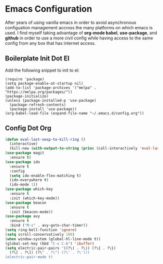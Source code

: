 * Emacs Configuration

After years of using vanilla emacs in order to avoid asynchronous
configuation management accross the many platforms on which emacs is
used. I find myself taking advantage of *org-mode babel*,
*use-package*, and *github* in order to use a more civil config while
having access to the same config from any box that has internet
access.

** Boilerplate Init Dot El

Add the following snippet to init to el:

#+BEGIN_SRC 
(require 'package)
(setq package-enable-at-startup nil)
(add-to-list 'package-archives '("melpa" . "https://melpa.org/packages/"))
(package-initialize)
(unless (package-installed-p 'use-package)
  (package-refresh-contents)
  (package-install 'use-package))
(org-babel-load-file (expand-file-name "~/.emacs.d/config.org"))
#+END_SRC

** Config Dot Org

#+BEGIN_SRC emacs-lisp
(defun eval-last-sexp-to-kill-ring ()
  (interactive)
  (kill-new (with-output-to-string (princ (call-interactively 'eval-last-sexp)))))
(use-package magit
  :ensure t)
(use-package ido
  :ensure t
  :config
  (setq ido-enable-flex-matching t)
  (ido-everywhere t)
  (ido-mode 1))
(use-package which-key
  :ensure t
  :init (which-key-mode))
(use-package beacon
  :ensure t
  :init (beacon-mode))
(use-package avy
  :ensure t
  :bind ("M-s" . avy-goto-char-timer))
(setq ring-bell-function 'ignore)
(setq scroll-conservatively 100)
(when window-system (global-hl-line-mode t))
(global-set-key (kbd "C-x C-b") 'ibuffer)
(setq electric-pair-pairs '((?\( . ?\)) (?\{ . ?\})
  (?\[ . ?\]) (?\" . ?\") (?\' . ?\')))
(electric-pair-mode t)
#+END_SRC
